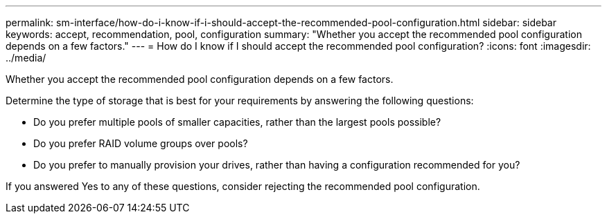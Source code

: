 ---
permalink: sm-interface/how-do-i-know-if-i-should-accept-the-recommended-pool-configuration.html
sidebar: sidebar
keywords: accept, recommendation, pool, configuration
summary: "Whether you accept the recommended pool configuration depends on a few factors."
---
= How do I know if I should accept the recommended pool configuration?
:icons: font
:imagesdir: ../media/

[.lead]
Whether you accept the recommended pool configuration depends on a few factors.

Determine the type of storage that is best for your requirements by answering the following questions:

* Do you prefer multiple pools of smaller capacities, rather than the largest pools possible?
* Do you prefer RAID volume groups over pools?
* Do you prefer to manually provision your drives, rather than having a configuration recommended for you?

If you answered Yes to any of these questions, consider rejecting the recommended pool configuration.
